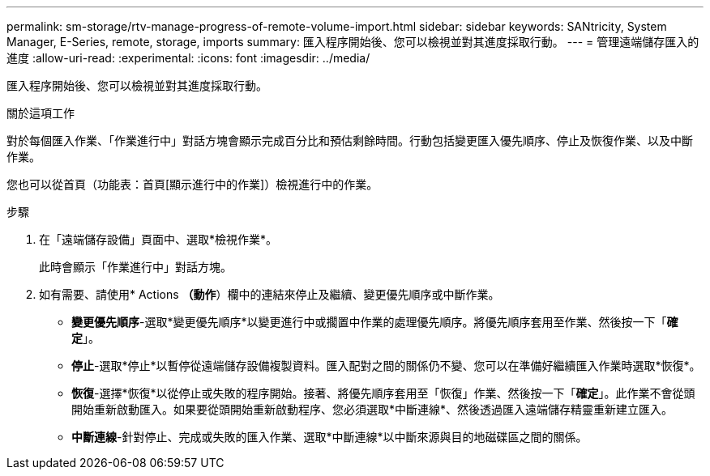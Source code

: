 ---
permalink: sm-storage/rtv-manage-progress-of-remote-volume-import.html 
sidebar: sidebar 
keywords: SANtricity, System Manager, E-Series, remote, storage, imports 
summary: 匯入程序開始後、您可以檢視並對其進度採取行動。 
---
= 管理遠端儲存匯入的進度
:allow-uri-read: 
:experimental: 
:icons: font
:imagesdir: ../media/


[role="lead"]
匯入程序開始後、您可以檢視並對其進度採取行動。

.關於這項工作
對於每個匯入作業、「作業進行中」對話方塊會顯示完成百分比和預估剩餘時間。行動包括變更匯入優先順序、停止及恢復作業、以及中斷作業。

您也可以從首頁（功能表：首頁[顯示進行中的作業]）檢視進行中的作業。

.步驟
. 在「遠端儲存設備」頁面中、選取*檢視作業*。
+
此時會顯示「作業進行中」對話方塊。

. 如有需要、請使用* Actions *（動作*）欄中的連結來停止及繼續、變更優先順序或中斷作業。
+
** *變更優先順序*-選取*變更優先順序*以變更進行中或擱置中作業的處理優先順序。將優先順序套用至作業、然後按一下「*確定*」。
** *停止*-選取*停止*以暫停從遠端儲存設備複製資料。匯入配對之間的關係仍不變、您可以在準備好繼續匯入作業時選取*恢復*。
** *恢復*-選擇*恢復*以從停止或失敗的程序開始。接著、將優先順序套用至「恢復」作業、然後按一下「*確定*」。此作業不會從頭開始重新啟動匯入。如果要從頭開始重新啟動程序、您必須選取*中斷連線*、然後透過匯入遠端儲存精靈重新建立匯入。
** *中斷連線*-針對停止、完成或失敗的匯入作業、選取*中斷連線*以中斷來源與目的地磁碟區之間的關係。



